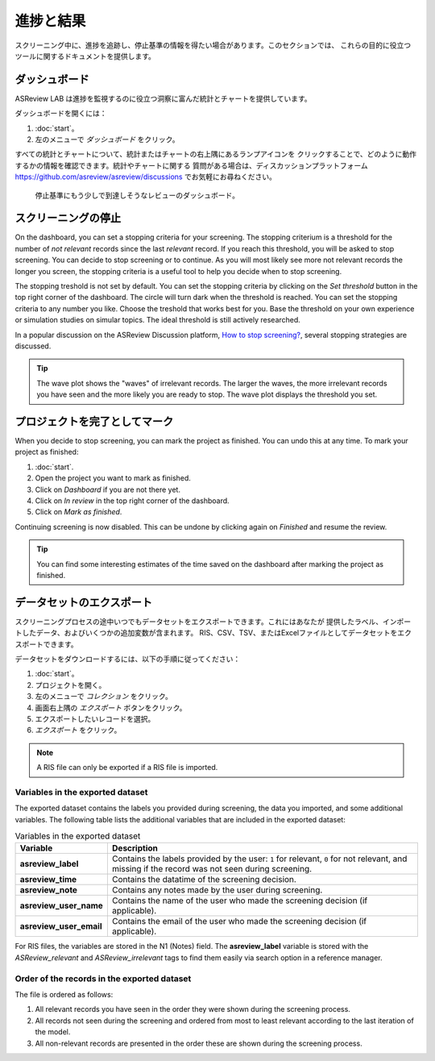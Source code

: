 進捗と結果
==============

スクリーニング中に、進捗を追跡し、停止基準の情報を得たい場合があります。このセクションでは、
これらの目的に役立つツールに関するドキュメントを提供します。

ダッシュボード
-----------

ASReview LAB は進捗を監視するのに役立つ洞察に富んだ統計とチャートを提供しています。

ダッシュボードを開くには：

1. :doc:`start`。
2. 左のメニューで *ダッシュボード* をクリック。

すべての統計とチャートについて、統計またはチャートの右上隅にあるランプアイコンを
クリックすることで、どのように動作するかの情報を確認できます。統計やチャートに関する
質問がある場合は、ディスカッションプラットフォーム https://github.com/asreview/asreview/discussions でお気軽にお尋ねください。


.. figure:: ../../images/fullscreen_projects.png
   :alt: ASReview LAB progress Dashboard

   停止基準にもう少しで到達しそうなレビューのダッシュボード。


スクリーニングの停止
-----------------

On the dashboard, you can set a stopping criteria for your screening. The
stopping criterium is a threshold for the number of *not relevant* records since
the last *relevant* record. If you reach this threshold, you will be asked to stop
screening. You can decide to stop screening or to continue. As you will most likely see more not relevant records the longer you screen, the
stopping criteria is a useful tool to help you decide when to stop screening.

The stopping treshold is not set by default. You can set the stopping criteria
by clicking on the *Set threshold* button in the top right corner of the
dashboard. The circle will turn dark when the threshold is reached. You can set
the stopping criteria to any number you like. Choose the treshold that works
best for you. Base the threshold on your own experience or simulation studies on
simular topics. The ideal threshold is still actively researched.


In a popular discussion on the ASReview Discussion platform, `How to stop screening?
<https://github.com/asreview/asreview/discussions/557>`_, several stopping strategies
are discussed.

.. tip::

  The wave plot shows the "waves" of irrelevant records. The larger the waves,
  the more irrelevant records you have seen and the more likely you are ready to
  stop. The wave plot displays the threshold you set.


プロジェクトを完了としてマーク
-----------------------------

When you decide to stop screening, you can mark the project as finished. You can
undo this at any time. To mark your project as finished:

1. :doc:`start`.
2. Open the project you want to mark as finished.
3. Click on *Dashboard* if you are not there yet.
4. Click on *In review* in the top right corner of the dashboard.
5. Click on *Mark as finished*.

Continuing screening is now disabled. This can be undone by clicking again on
*Finished* and resume the review.

.. tip::

  You can find some interesting estimates of the time saved on the dashboard
  after marking the project as finished.


データセットのエクスポート
------------------------------

スクリーニングプロセスの途中いつでもデータセットをエクスポートできます。これにはあなたが
提供したラベル、インポートしたデータ、およびいくつかの追加変数が含まれます。
RIS、CSV、TSV、またはExcelファイルとしてデータセットをエクスポートできます。

データセットをダウンロードするには、以下の手順に従ってください：

1. :doc:`start`。
2. プロジェクトを開く。
3. 左のメニューで *コレクション* をクリック。
4. 画面右上隅の *エクスポート* ボタンをクリック。
5. エクスポートしたいレコードを選択。
6. *エクスポート* をクリック。

.. note::

    A RIS file can only be exported if a RIS file is imported.



Variables in the exported dataset
~~~~~~~~~~~~~~~~~~~~~~~~~~~~~~~~~

The exported dataset contains the labels you provided during screening, the
data you imported, and some additional variables. The following table lists the
additional variables that are included in the exported dataset:


.. list-table:: Variables in the exported dataset
  :header-rows: 1

  * - Variable
    - Description
  * - **asreview_label**
    - Contains the labels provided by the user: ``1`` for relevant, ``0`` for
      not relevant, and missing if the record was not seen during screening.
  * - **asreview_time**
    - Contains the datatime of the screening decision.
  * - **asreview_note**
    - Contains any notes made by the user during screening.
  * - **asreview_user_name**
    - Contains the name of the user who made the screening decision (if
      applicable).
  * - **asreview_user_email**
    - Contains the email of the user who made the screening decision (if
      applicable).

For RIS files, the variables are stored in the N1 (Notes) field. The
**asreview_label** variable is stored with the `ASReview_relevant` and
`ASReview_irrelevant` tags to find them easily via search option in a reference
manager.

Order of the records in the exported dataset
~~~~~~~~~~~~~~~~~~~~~~~~~~~~~~~~~~~~~~~~~~~~

The file is ordered as follows:

1. All relevant records you have seen in the order they were shown during the
   screening process.
2. All records not seen during the screening and ordered from most to least
   relevant according to the last iteration of the model.
3. All non-relevant records are presented in the order these are shown during
   the screening process.

